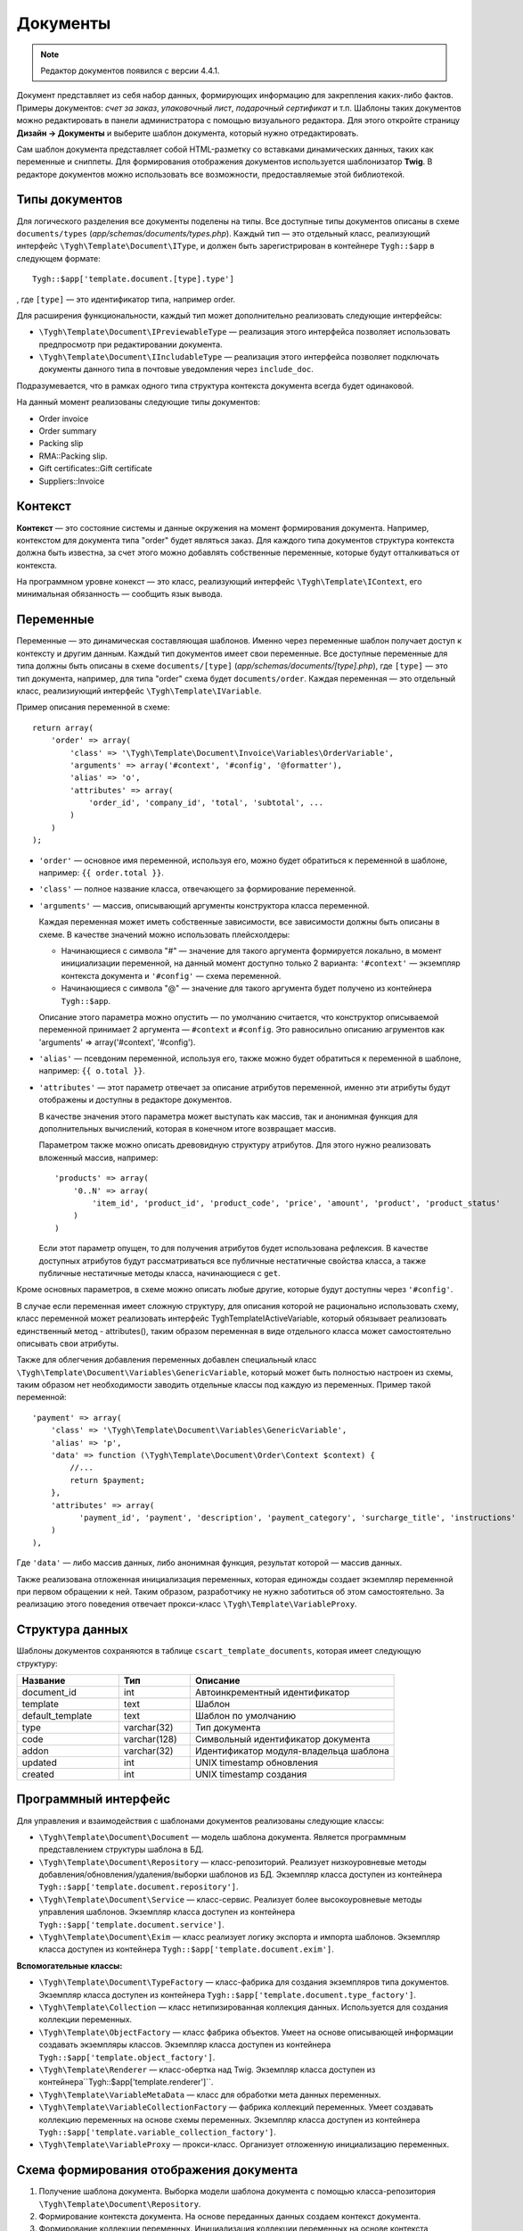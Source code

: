 *********
Документы
*********

.. note::

    Редактор документов появился с версии 4.4.1.

Документ представляет из себя набор данных, формирующих информацию для закрепления каких-либо фактов. Примеры документов: *счет за заказ*, *упаковочный лист*, *подарочный сертификат* и т.п. Шаблоны таких документов можно редактировать в панели администратора с помощью визуального редактора. Для этого откройте страницу **Дизайн → Документы** и выберите шаблон документа, который нужно отредактировать.

Сам шаблон документа представляет собой HTML-разметку со вставками динамических данных, таких как переменные и сниппеты. Для формирования отображения документов используется шаблонизатор **Twig**. В редакторе документов можно использовать все возможности, предоставляемые этой библиотекой. 

===============
Типы документов
===============

Для логического разделения все документы поделены на типы. Все доступные типы документов описаны в схеме ``documents/types`` (*app/schemas/documents/types.php*). Каждый тип — это отдельный класс, реализующий интерфейс ``\Tygh\Template\Document\IType``, и должен быть зарегистрирован в контейнере ``Tygh::$app`` в следующем формате::

  Tygh::$app['template.document.[type].type']

, где ``[type]`` — это идентификатор типа, например order.

Для расширения функциональности, каждый тип может дополнительно реализовать следующие интерфейсы:

* ``\Tygh\Template\Document\IPreviewableType`` — реализация этого интерфейса позволяет использовать предпросмотр при редактировании документа.

* ``\Tygh\Template\Document\IIncludableType`` — реализация этого интерфейса позволяет подключать документы данного типа в почтовые уведомления через ``include_doc``. 

Подразумевается, что в рамках одного типа структура контекста документа всегда будет одинаковой.

На данный момент реализованы следующие типы документов:

* Order invoice
* Order summary
* Packing slip
* RMA::Packing slip. 
* Gift certificates::Gift certificate
* Suppliers::Invoice

========
Контекст
========

**Контекст** — это состояние системы и данные окружения на момент формирования документа. Например, контекстом для документа типа "order" будет являться заказ. Для каждого типа документов структура контекста должна быть известна, за счет этого можно добавлять собственные переменные, которые будут отталкиваться от контекста. 
 
На программном уровне конекст — это класс, реализующий интерфейс ``\Tygh\Template\IContext``, его минимальная обязанность — сообщить язык вывода.

==========
Переменные
==========

Переменные — это динамическая составляющая шаблонов. Именно через переменные шаблон получает доступ к контексту и другим данным. Каждый тип документов имеет свои переменные. Все доступные переменные для типа должны быть описаны в схеме ``documents/[type]`` (*app/schemas/documents/[type].php*), где ``[type]`` — это тип документа, например, для типа "order" схема будет ``documents/order``. Каждая переменная — это отдельный класс, реализиующий интерфейс ``\Tygh\Template\IVariable``.

Пример описания переменной в схеме::

  return array(
      'order' => array(
          'class' => '\Tygh\Template\Document\Invoice\Variables\OrderVariable',
   	  'arguments' => array('#context', '#config', '@formatter'),
   	  'alias' => 'o',
          'attributes' => array(
       	      'order_id', 'company_id', 'total', 'subtotal', ...
          )
      )
  );

* ``'order'`` — основное имя переменной, используя его, можно будет обратиться к переменной в шаблоне, например: ``{{ order.total }}``.

* ``'class'`` — полное название класса, отвечающего за формирование переменной.

* ``'arguments'`` — массив, описывающий аргументы конструктора класса переменной. 

  Каждая переменная может иметь собственные зависимости, все зависимости должны быть описаны в схеме. В качестве значений можно использовать плейсхолдеры:

  * Начинающиеся с символа "#" — значение для такого аргумента формируется локально, в момент инициализации переменной, на данный момент доступно только 2 варианта: ``'#context'`` — экземпляр контекста документа и ``'#config'`` — схема переменной.

  * Начинающиеся с символа "@" — значение для такого аргумента будет получено из контейнера ``Tygh::$app``.

  Описание этого параметра можно опустить — по умолчанию считается, что конструктор описываемой переменной принимает 2 аргумента — ``#context`` и ``#config``.  Это равносильно описанию агрументов как 'arguments' => array('#context', '#config').

* ``'alias'`` — псевдоним переменной, используя его, также можно будет обратиться к переменной в шаблоне, например: ``{{ o.total }}``.

* ``'attributes'`` — этот параметр отвечает за описание атрибутов переменной, именно эти атрибуты будут отображены и доступны в редакторе документов. 

  В качестве значения этого параметра может выступать как массив, так и анонимная функция для дополнительных вычислений, которая в конечном итоге возвращает массив. 

  Параметром также можно описать древовидную структуру атрибутов. Для этого нужно реализовать вложенный массив, например::

    'products' => array(
        '0..N' => array(
            'item_id', 'product_id', 'product_code', 'price', 'amount', 'product', 'product_status'
        )
    )

  Если этот параметр опущен, то для получения атрибутов будет использована рефлексия. В качестве доступных атрибутов будут рассматриваться все публичные нестатичные свойства класса, а также публичные нестатичные методы класса, начинающиеся с ``get``.

Кроме основных параметров, в схеме можно описать любые другие, которые будут доступны через ``'#config'``.

В случае если переменная имеет сложную структуру, для описания которой не рационально использовать схему, класс переменной может реализовать интерфейс \Tygh\Template\IActiveVariable, который обязывает реализовать единственный метод - attributes(), таким образом переменная в виде отдельного класса может самостоятельно описывать свои атрибуты.

Также для облегчения добавления переменных добавлен специальный класс ``\Tygh\Template\Document\Variables\GenericVariable``, который может быть полностью настроен из схемы, таким образом нет необходимости заводить отдельные классы под каждую из переменных. Пример такой переменной::

  'payment' => array(
      'class' => '\Tygh\Template\Document\Variables\GenericVariable',
      'alias' => 'p',
      'data' => function (\Tygh\Template\Document\Order\Context $context) {
          //...
          return $payment;
      },
      'attributes' => array(
            'payment_id', 'payment', 'description', 'payment_category', 'surcharge_title', 'instructions'
      )
  ),


Где ``'data'`` — либо массив данных, либо анонимная функция, результат которой — массив данных.

Также реализована отложенная инициализация переменных, которая единожды создает экземпляр переменной при первом обращении к ней. Таким образом, разработчику не нужно заботиться об этом самостоятельно. За реализацию этого поведения отвечает прокси-класс ``\Tygh\Template\VariableProxy``.

================
Структура данных
================

Шаблоны документов сохраняются в таблице ``cscart_template_documents``, которая имеет следующую структуру:


.. list-table::
    :header-rows: 1
    :widths: 10 7 20
    
    *   - Название
        - Тип
	- Описание
    *   - document_id  
        - int 
	- Автоинкрементный идентификатор
    *   - template   
        - text
	- Шаблон
    *   - default_template
        - text 
	- Шаблон по умолчанию
    *   - type
        - varchar(32)
	- Тип документа
    *   - code
        - varchar(128)
	- Символьный идентификатор документа
    *   - addon
        - varchar(32)
	- Идентификатор модуля-владельца шаблона
    *   - updated  
        - int  
	- UNIX timestamp обновления
    *   - created 
        - int 
	- UNIX timestamp создания

=====================
Программный интерфейс
=====================

Для управления и взаимодействия с шаблонами документов реализованы следующие классы:

* ``\Tygh\Template\Document\Document`` — модель шаблона документа. Является программным представлением структуры шаблона в БД.

* ``\Tygh\Template\Document\Repository`` — класс-репозиторий. Реализует низкоуровневые методы добавления/обновления/удаления/выборки шаблонов из БД. Экземпляр класса доступен из контейнера ``Tygh::$app['template.document.repository']``.

* ``\Tygh\Template\Document\Service`` — класс-сервис. Реализует более высокоуровневые методы управления шаблонов. Экземпляр класса доступен из контейнера ``Tygh::$app['template.document.service']``.

* ``\Tygh\Template\Document\Exim`` — класс реализует логику экспорта и импорта шаблонов. Экземпляр класса доступен из контейнера ``Tygh::$app['template.document.exim']``.

**Вспомогательные классы:**

* ``\Tygh\Template\Document\TypeFactory`` — класс-фабрика для создания экземпляров типа документов. Экземпляр класса доступен из контейнера ``Tygh::$app['template.document.type_factory']``.

* ``\Tygh\Template\Collection`` — класс нетипизированная коллекция данных. Используется для создания коллекции переменных.

* ``\Tygh\Template\ObjectFactory`` — класс фабрика объектов. Умеет на основе описывающей информации создавать экземпляры классов. Экземпляр класса доступен из контейнера ``Tygh::$app['template.object_factory']``.

* ``\Tygh\Template\Renderer`` — класс-обертка над Twig. Экземпляр класса доступен из контейнера``Tygh::$app['template.renderer']``.

* ``\Tygh\Template\VariableMetaData`` — класс для обработки мета данных переменных. 

* ``\Tygh\Template\VariableCollectionFactory`` — фабрика коллекций переменных. Умеет создавать коллекцию переменных на основе схемы переменных. Экземпляр класса доступен из контейнера ``Tygh::$app['template.variable_collection_factory']``.

* ``\Tygh\Template\VariableProxy`` — прокси-класс. Организует отложенную инициализацию переменных.

========================================
Схема формирования отображения документа
========================================

.. image:: img/invoice_editor_2.png
    :align: center
    :alt: New banner

1. Получение шаблона документа. Выборка модели шаблона документа с помощью класса-репозитория ``\Tygh\Template\Document\Repository``.

2. Формирование контекста документа. На основе переданных данных создаем контекст документа.

3. Формирование коллекции переменных. Инициализация коллекции переменных на основе контекста документа с помощью класса ``\Tygh\Template\VariableCollectionFactory``.

4. Вызов шаблонизатора для формирования отображения документа.

5. Возврат результата.

===================================================
Добавление переменных в список доступных переменных
=================================================== 

Для того, чтобы добавить свою переменную, необходимо создать класс переменной, реализующей интерфейс ``\Tygh\Template\IVariable``, и зарегистрировать его в схеме документа.

Пример добавления переменной, выводящей "barcode" для заказа:

Файл **app/addons/barcode/Tygh/Addons/Barcode/Documents/Order/BarcodeVariable.php**::

  <?php

  namespace Tygh\Addons\Barcode\Documents\Order;

  use Tygh\Registry;
  use Tygh\Template\Invoice\Order\Context;
  use Tygh\Template\IVariable;

  class BarcodeVariable implements IVariable
  {
      public $image;

      public function __construct(Context $context)
      {
          $order = $context->getOrder();

          $width = Registry::get('addons.barcode.width');
          $height = Registry::get('addons.barcode.height');
          $url = fn_url(sprintf(
              'image.barcode?id=%s&type=%s&width=%s&height=%s&xres=%s&font=%s&no_session=Y',
       	      $order->getId(),
              Registry::get('addons.barcode.type'),
       	      $width,
       	      $height,
       	      Registry::get('addons.barcode.resolution'),
       	      Registry::get('addons.barcode.text_font')
          ));

          $this->image = <<<EOF
  <div style="text-align:center">
      <img src="{$url}" alt="BarCode" width="{$width}" height="{$height}">
  </div>
  EOF;
      }
  }

Расширим схему переменных для документов типа "order". Для этого добавляем файл **/app/addons/barcode/schemas/documents/order.post.php**::

  <?php
  $schema['barcode'] = array(
      'class' => '\Tygh\Addons\Barcode\Documents\Order\BarcodeVariable'
  );

  return $schema;

После этих манипуляций в редакторе документов типа "order" появится еще одна доступная переменная с именем "barcode" и атрибутом "image".

================================================
Добавление сниппетов в список досупных сниппетов
================================================

Для того, чтобы сниппет появился в списах доступных сниппетов, необходимо для выбранного типа документа добавить сниппет в БД. Тип сниппета в этом случае будет равен ``[type]_[code]``, где:

* ``[type]`` - тип документа;
* ``[code]`` - символьный код шаблона документа.

.. hint::

    :doc: `Подробнее о сниппетах читайте здесь. <snippets>`

=====================
Расширение документов
=====================

--------
PHP-хуки
--------

* ``'template_document_get_name'`` — вызывается после формирования имени документа. С помощью хука можно повлиять на название документа::

    fn_set_hook('template_document_get_name', $this, $result)``

* ``'template_document_remove_post'`` — вызывается после удаления документа::

    fn_set_hook('template_document_remove_post', $this, $document)``

-------------
Template-хуки
-------------

* ``{hook name="documents:tabs_extra"}{/hook}`` (*design/backend/templates/views/documents/update.tpl*) — позволяет добавлять дополнительные вкладки на страницу редактирования документа.

* ``{hook name="documents:update_buttons_extra"}{/hook}`` (*design/backend/templates/views/documents/update.tpl*) — позволяет добавлять дополнительные кнопки на панель инструментов.

* ``{hook name="documents:update_adv_buttons_extra"}{/hook}`` (*design/backend/templates/views/documents/update.tpl*) — позволяет добавлять дополнительные кнопки на панель инструментов в зависимости от текущей вкладки.

===========
Ограничения
===========

----
Хуки
----

Одно из самых заметных ограничений — отсутствие хуков в самом шаблоне документа. Т.е. подразумевается, что шаблон документа не может быть изменен автоматически (программно), это действие полностью возлагается на администратора магазина. **Таким образом, модули могут лишь расширять списки доступных сниппетов и переменных**.

-----------------------
Сложная логика шаблонов
----------------------- 

Визуальный редактор шаблона не полностью поддерживает возможности использования ветвления, циклов и т.п. в шаблонах. Поэтому, если нужно формировать шаблон с использованием логики, то необходимо использовать сниппеты, у которых отсуствует визуальный редактор.

